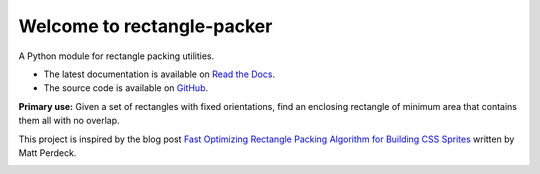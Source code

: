 Welcome to rectangle-packer
===========================

|PyPI-Versions| |PyPI-Wheel| |PyPI-Downloads|

|Build-Status| |Read-the-Docs|

A Python module for rectangle packing utilities.

* The latest documentation is available on `Read the Docs`_.
* The source code is available on `GitHub`_.

**Primary use:** Given a set of rectangles with fixed orientations,
find an enclosing rectangle of minimum area that contains
them all with no overlap.

This project is inspired by the blog post
`Fast Optimizing Rectangle Packing Algorithm for Building CSS Sprites
<http://www.codeproject.com/Articles/210979/Fast-optimizing-rectangle-packing-algorithm-for-bu>`_
written by Matt Perdeck.

.. image:: http://www.standard-memory.com/static/misc/example.png
    :alt: Example

.. _Read the Docs: https://rectangle-packer.readthedocs.io/en/latest/
.. _GitHub: https://github.com/Penlect/rectangle-packer


.. |PyPI-Versions| image:: https://img.shields.io/pypi/pyversions/rectangle-packer.svg
   :target: https://pypi.org/project/rectangle-packer
.. |PyPI-Wheel| image:: https://img.shields.io/pypi/wheel/rectangle-packer.svg
   :target: https://pypi.org/project/rectangle-packer
.. |PyPI-Downloads| image:: https://img.shields.io/pypi/dm/rectangle-packer.svg
   :target: https://pypi.org/project/rectangle-packer

.. |Build-Status| image:: https://travis-ci.com/Penlect/rectangle-packer.svg?branch=travis
   :target: https://travis-ci.com/Penlect/rectangle-packer

.. |Read-the-Docs| image:: https://img.shields.io/readthedocs/rectangle-packer.svg
   :target: https://rectangle-packer.readthedocs.io/en/latest